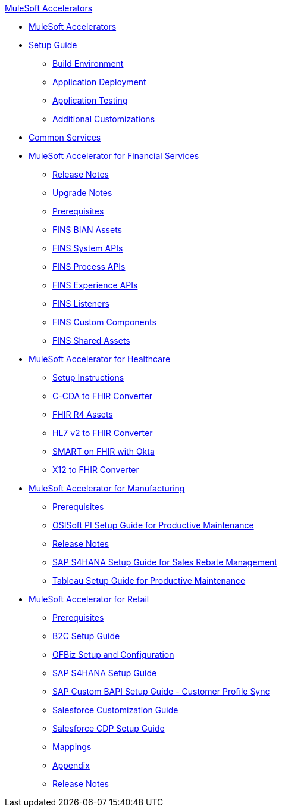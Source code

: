 .xref:index.adoc[MuleSoft Accelerators]
* xref:index.adoc[MuleSoft Accelerators]
* xref:setup-guide.adoc[Setup Guide]
** xref:general/accel-build-environment.adoc[Build Environment]
** xref:general/accel-application-deployment.adoc[Application Deployment]
** xref:general/accel-application-testing.adoc[Application Testing]
** xref:general/accel-additional-customizations.adoc[Additional Customizations]
* xref:common-services.adoc[Common Services]
* xref:financial-services/fins-landing-page.adoc[MuleSoft Accelerator for Financial Services]
** xref:financial-services/fins-release-notes.adoc[Release Notes]
** xref:financial-services/fins-upgrade-notes.adoc[Upgrade Notes]
** xref:financial-services/fins-prerequisites.adoc[Prerequisites]
** xref:financial-services/fins-bian-assets.adoc[FINS BIAN Assets]
** xref:financial-services/fins-system-apis.adoc[FINS System APIs]
** xref:financial-services/fins-process-apis.adoc[FINS Process APIs]
** xref:financial-services/fins-experience-apis.adoc[FINS Experience APIs]
** xref:financial-services/fins-listeners.adoc[FINS Listeners]
** xref:financial-services/fins-custom-components.adoc[FINS Custom Components]
** xref:financial-services/fins-shared-assets.adoc[FINS Shared Assets]
* xref:healthcare/hc-landing-page.adoc[MuleSoft Accelerator for Healthcare]
** xref:healthcare/hc-setup-instructions.adoc[Setup Instructions]
** xref:healthcare/hc-ccda-fhir-converter.adoc[C-CDA to FHIR Converter]
** xref:healthcare/hc-fhir-r4-assets.adoc[FHIR R4 Assets]
** xref:healthcare/hc-hl7-v2-fhir-converter.adoc[HL7 v2 to FHIR Converter]
** xref:healthcare/hc-smart-fhir-okta.adoc[SMART on FHIR with Okta]
** xref:healthcare/hc-x12-fhir-converter.adoc[X12 to FHIR Converter]
* xref:mfg/mfg-landing-page.adoc[MuleSoft Accelerator for Manufacturing]
** xref:mfg/mfg-prereqs.adoc[Prerequisites]
** xref:mfg/mfg-osisoft-pi-setup-guide.adoc[OSISoft PI Setup Guide for Productive Maintenance]
** xref:mfg/mfg-release-notes.adoc[Release Notes]
** xref:mfg/mfg-sap-s4hana-setup-guide.adoc[SAP S4HANA Setup Guide for Sales Rebate Management]
** xref:mfg/mfg-tableau-setup-guide-for-productive-maintenance.adoc[Tableau Setup Guide for Productive Maintenance]
* xref:retail/retail-landing-page.adoc[MuleSoft Accelerator for Retail]
** xref:retail/retail-prereqs.adoc[Prerequisites]
** xref:retail/retail-b2c-setup-guide.adoc[B2C Setup Guide]
** xref:retail/retail-ofbiz-setup-config.adoc[OFBiz Setup and Configuration]
** xref:retail/retail-sap-s4hana-setup-guide.adoc[SAP S4HANA Setup Guide]
** xref:retail/retail-sap-custom-bapi-setup-guide.adoc[SAP Custom BAPI Setup Guide - Customer Profile Sync]
** xref:retail/retail-salesforce-customization-guide.adoc[Salesforce Customization Guide]
** xref:retail/retail-salesforce-cdp-setup-guide.adoc[Salesforce CDP Setup Guide]
** xref:retail/retail-mappings.adoc[Mappings]
** xref:retail/retail-appendix.adoc[Appendix]
** xref:retail/retail-release-notes.adoc[Release Notes]
